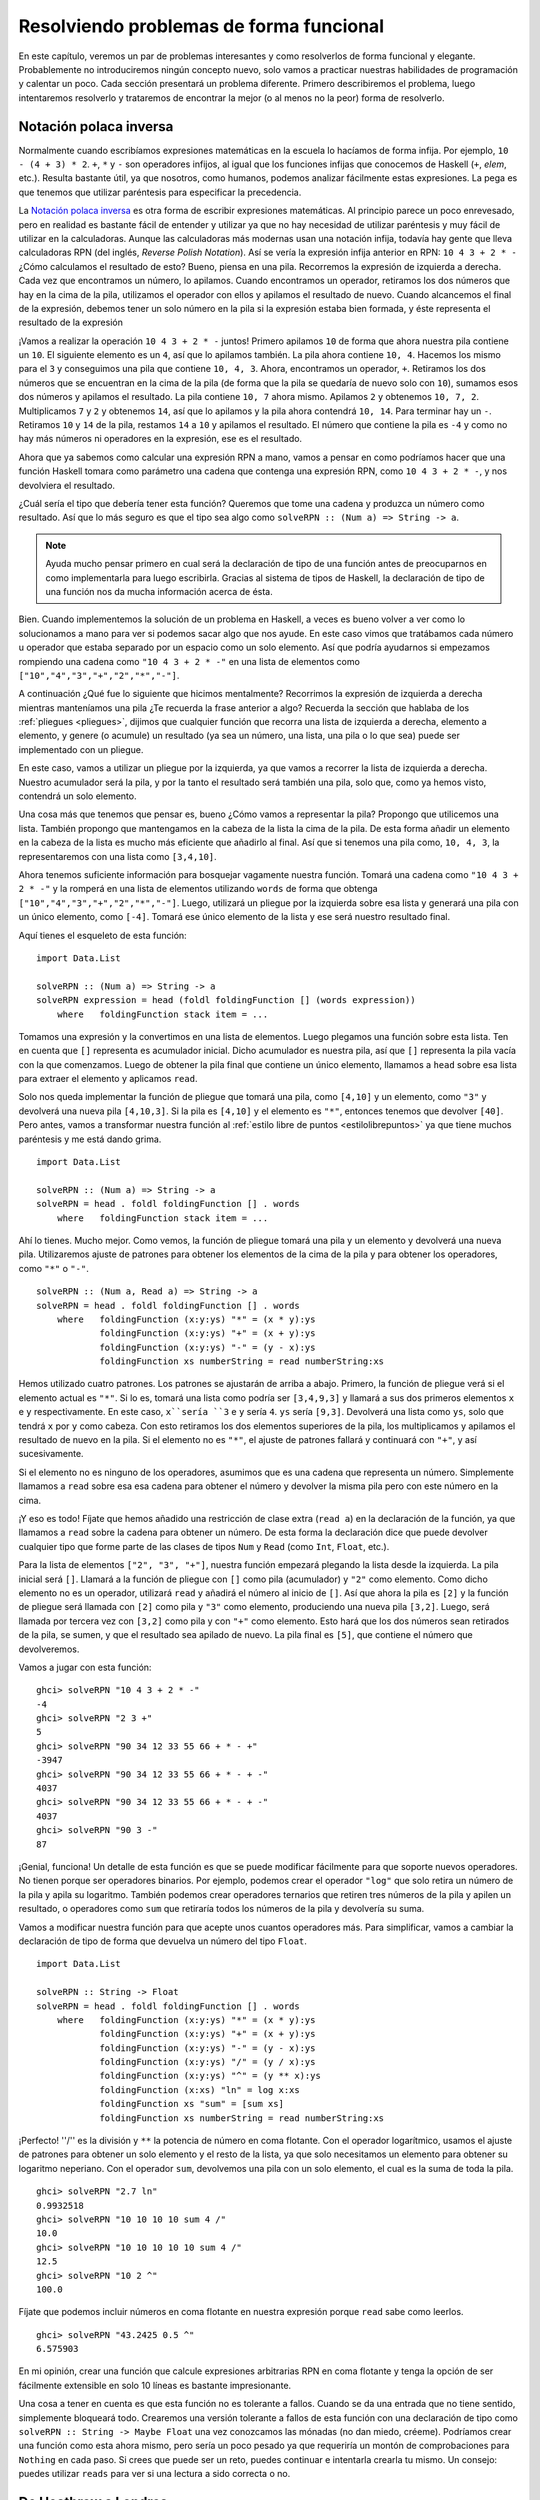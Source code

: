 Resolviendo problemas de forma funcional
========================================

En este capítulo, veremos un par de problemas interesantes y como resolverlos
de forma funcional y elegante. Probablemente no introduciremos ningún concepto
nuevo, solo vamos a practicar nuestras habilidades de programación y calentar
un poco. Cada sección presentará un problema diferente. Primero describiremos
el problema, luego intentaremos resolverlo y trataremos de encontrar la mejor
(o al menos no la peor) forma de resolverlo.

.. _rpn:

Notación polaca inversa
-----------------------

Normalmente cuando escribíamos expresiones matemáticas en la escuela lo
hacíamos de forma infija. Por ejemplo, ``10 - (4 + 3) * 2``. ``+``, ``*`` y
``-`` son operadores infijos, al igual que los funciones infijas que conocemos
de Haskell (``+``, `elem`, etc.). Resulta bastante útil, ya que nosotros, como
humanos, podemos analizar fácilmente estas expresiones. La pega es que tenemos
que utilizar paréntesis para especificar la precedencia.

La `Notación polaca inversa <http://es.wikipedia.org/wiki/Notaci%C3%B3n_polaca_inversa>`_
es otra forma de escribir expresiones matemáticas. Al principio parece un poco
enrevesado, pero en realidad es bastante fácil de entender y utilizar ya que
no hay necesidad de utilizar paréntesis y muy fácil de utilizar en la
calculadoras. Aunque las calculadoras más modernas usan una notación infija,
todavía hay gente que lleva calculadoras RPN (del inglés, *Reverse* *Polish*
*Notation*). Así se vería la expresión infija anterior en RPN:
``10 4 3 + 2 * -`` ¿Cómo calculamos el resultado de esto? Bueno, piensa en una
pila. Recorremos la expresión de izquierda a derecha. Cada vez que encontramos
un número, lo apilamos. Cuando encontramos un operador, retiramos los dos
números que hay en la cima de la pila, utilizamos el operador con ellos y
apilamos el resultado de nuevo. Cuando alcancemos el final de la expresión,
debemos tener un solo número en la pila si la expresión estaba bien formada, y
éste representa el resultado de la expresión

.. image:: /images/rpn.png
   :align: center
   :alt: ¡Esto es una expresión!

¡Vamos a realizar la operación ``10 4 3 + 2 * -`` juntos! Primero apilamos
``10`` de forma que ahora nuestra pila contiene un ``10``. El siguiente
elemento es un ``4``, así que lo apilamos también. La pila ahora contiene
``10, 4``. Hacemos los mismo para el ``3`` y conseguimos una pila que contiene
``10, 4, 3``. Ahora, encontramos un operador, ``+``. Retiramos los dos números
que se encuentran en la cima de la pila (de forma que la pila se quedaría de
nuevo solo con ``10``), sumamos esos dos números y apilamos el resultado. La
pila contiene ``10, 7`` ahora mismo. Apilamos ``2`` y obtenemos ``10, 7, 2``.
Multiplicamos ``7`` y ``2`` y obtenemos ``14``, así que lo apilamos y la pila
ahora contendrá ``10, 14``. Para terminar hay un ``-``. Retiramos ``10`` y
``14`` de la pila, restamos ``14`` a ``10`` y apilamos el resultado. El número
que contiene la pila es ``-4`` y como no hay más números ni operadores en la
expresión, ese es el resultado.

Ahora que ya sabemos como calcular una expresión RPN a mano, vamos a pensar en
como podríamos hacer que una función Haskell tomara como parámetro una cadena
que contenga una expresión RPN, como ``10 4 3 + 2 * -``, y nos devolviera el
resultado.

¿Cuál sería el tipo que debería tener esta función? Queremos que tome una
cadena y produzca un número como resultado. Así que lo más seguro es que el
tipo sea algo como ``solveRPN :: (Num a) => String -> a``.

.. note:: Ayuda mucho pensar primero en cual será la declaración de tipo de
          una función antes de preocuparnos en como implementarla para luego
          escribirla. Gracias al sistema de tipos de Haskell, la declaración
          de tipo de una función nos da mucha información acerca de ésta.

.. image:: /images/calculator.png
   :align: left
   :alt: ¡Ja ja ja!

Bien. Cuando implementemos la solución de un problema en Haskell, a veces es
bueno volver a ver como lo solucionamos a mano para ver si podemos sacar algo
que nos ayude. En este caso vimos que tratábamos cada número u operador que
estaba separado por un espacio como un solo elemento. Así que podría ayudarnos
si empezamos rompiendo una cadena como ``"10 4 3 + 2 * -"`` en una lista de
elementos como ``["10","4","3","+","2","*","-"]``.

A continuación ¿Qué fue lo siguiente que hicimos mentalmente? Recorrimos la
expresión de izquierda a derecha mientras manteníamos una pila ¿Te recuerda la
frase anterior a algo? Recuerda la sección que hablaba de los
:ref:`pliegues <pliegues>`, dijimos que cualquier función que recorra una
lista de izquierda a derecha, elemento a elemento, y genere (o acumule) un
resultado (ya sea un número, una lista, una pila o lo que sea) puede ser
implementado con un pliegue.

En este caso, vamos a utilizar un pliegue por la izquierda, ya que vamos a
recorrer la lista de izquierda a derecha. Nuestro acumulador será la pila, y
por la tanto el resultado será también una pila, solo que, como ya hemos
visto, contendrá un solo elemento.

Una cosa más que tenemos que pensar es, bueno ¿Cómo vamos a representar la
pila? Propongo que utilicemos una lista. También propongo que mantengamos en
la cabeza de la lista la cima de la pila. De esta forma añadir un elemento en
la cabeza de la lista es mucho más eficiente que añadirlo al final. Así que si
tenemos una pila como, ``10, 4, 3``, la representaremos con una lista como
``[3,4,10]``.

Ahora tenemos suficiente información para bosquejar vagamente nuestra función.
Tomará una cadena como ``"10 4 3 + 2 * -"`` y la romperá en una lista de
elementos utilizando ``words`` de forma que obtenga
``["10","4","3","+","2","*","-"]``. Luego, utilizará un pliegue por la
izquierda sobre esa lista y generará una pila con un único elemento, como
``[-4]``. Tomará ese único elemento de la lista y ese será nuestro resultado
final.

Aquí tienes el esqueleto de esta función: ::

    import Data.List

    solveRPN :: (Num a) => String -> a
    solveRPN expression = head (foldl foldingFunction [] (words expression))
        where   foldingFunction stack item = ...

Tomamos una expresión y la convertimos en una lista de elementos. Luego
plegamos una función sobre esta lista. Ten en cuenta que ``[]`` representa es
acumulador inicial. Dicho acumulador es nuestra pila, así que ``[]``
representa la pila vacía con la que comenzamos. Luego de obtener la pila final
que contiene un único elemento, llamamos a ``head`` sobre esa lista para
extraer el elemento y aplicamos ``read``.

Solo nos queda implementar la función de pliegue que tomará una pila, como
``[4,10]`` y un elemento, como ``"3"`` y devolverá una nueva pila
``[4,10,3]``. Si la pila es ``[4,10]`` y el elemento es ``"*"``, entonces
tenemos que devolver ``[40]``. Pero antes, vamos a transformar nuestra función
al :ref:`estilo libre de puntos <estilolibrepuntos>` ya que tiene muchos
paréntesis y me está dando grima. ::

    import Data.List

    solveRPN :: (Num a) => String -> a
    solveRPN = head . foldl foldingFunction [] . words
        where   foldingFunction stack item = ...

Ahí lo tienes. Mucho mejor. Como vemos, la función de pliegue tomará una pila
y un elemento y devolverá una nueva pila. Utilizaremos ajuste de patrones para
obtener los elementos de la cima de la pila y para obtener los operadores,
como ``"*"`` o ``"-"``. ::

    solveRPN :: (Num a, Read a) => String -> a
    solveRPN = head . foldl foldingFunction [] . words
        where   foldingFunction (x:y:ys) "*" = (x * y):ys
                foldingFunction (x:y:ys) "+" = (x + y):ys
                foldingFunction (x:y:ys) "-" = (y - x):ys
                foldingFunction xs numberString = read numberString:xs

Hemos utilizado cuatro patrones. Los patrones se ajustarán de arriba a abajo.
Primero, la función de pliegue verá si el elemento actual es ``"*"``. Si lo
es, tomará una lista como podría ser ``[3,4,9,3]`` y llamará a sus dos
primeros elementos ``x`` e ``y`` respectivamente. En este caso, ``x``sería
``3`` e ``y`` sería ``4``. ``ys`` sería ``[9,3]``. Devolverá una lista como
``ys``, solo que tendrá ``x`` por ``y`` como cabeza. Con esto retiramos los
dos elementos superiores de la pila, los multiplicamos y apilamos el resultado
de nuevo en la pila. Si el elemento no es ``"*"``, el ajuste de patrones
fallará y continuará con ``"+"``, y así sucesivamente.

Si el elemento no es ninguno de los operadores, asumimos que es una cadena que
representa un número. Simplemente llamamos a ``read`` sobre esa esa cadena
para obtener el número y devolver la misma pila pero con este número en la
cima.

¡Y eso es todo! Fíjate que hemos añadido una restricción de clase extra
(``read a``) en la declaración de la función, ya que llamamos a ``read`` sobre
la cadena para obtener un número. De esta forma la declaración dice que puede
devolver cualquier tipo que forme parte de las clases de tipos ``Num`` y
``Read`` (como ``Int``, ``Float``, etc.).

Para la lista de elementos ``["2", "3", "+"]``, nuestra función empezará
plegando la lista desde la izquierda. La pila inicial será ``[]``. Llamará a
la función de pliegue con ``[]`` como pila (acumulador) y ``"2"`` como
elemento. Como dicho elemento no es un operador, utilizará ``read`` y añadirá
el número al inicio de ``[]``. Así que ahora la pila es ``[2]`` y la función
de pliegue será llamada con ``[2]`` como pila y ``"3"`` como elemento,
produciendo una nueva pila ``[3,2]``. Luego, será llamada por tercera vez con
``[3,2]`` como pila y con ``"+"`` como elemento. Esto hará que los dos números
sean retirados de la pila, se sumen, y que el resultado sea apilado de nuevo.
La pila final es ``[5]``, que contiene el número que devolveremos.

Vamos a jugar con esta función: ::

    ghci> solveRPN "10 4 3 + 2 * -"
    -4
    ghci> solveRPN "2 3 +"
    5
    ghci> solveRPN "90 34 12 33 55 66 + * - +"
    -3947
    ghci> solveRPN "90 34 12 33 55 66 + * - + -"
    4037
    ghci> solveRPN "90 34 12 33 55 66 + * - + -"
    4037
    ghci> solveRPN "90 3 -"
    87

¡Genial, funciona! Un detalle de esta función es que se puede modificar
fácilmente para que soporte nuevos operadores. No tienen porque ser operadores
binarios. Por ejemplo, podemos crear el operador ``"log"`` que solo retira un
número de la pila y apila su logaritmo. También podemos crear operadores
ternarios que retiren tres números de la pila y apilen un resultado, o
operadores como ``sum`` que retiraría todos los números de la pila y
devolvería su suma.

Vamos a modificar nuestra función para que acepte unos cuantos operadores más.
Para simplificar, vamos a cambiar la declaración de tipo de forma que devuelva
un número del tipo ``Float``. ::

    import Data.List

    solveRPN :: String -> Float
    solveRPN = head . foldl foldingFunction [] . words
        where   foldingFunction (x:y:ys) "*" = (x * y):ys
                foldingFunction (x:y:ys) "+" = (x + y):ys
                foldingFunction (x:y:ys) "-" = (y - x):ys
                foldingFunction (x:y:ys) "/" = (y / x):ys
                foldingFunction (x:y:ys) "^" = (y ** x):ys
                foldingFunction (x:xs) "ln" = log x:xs
                foldingFunction xs "sum" = [sum xs]
                foldingFunction xs numberString = read numberString:xs

¡Perfecto! ''/'' es la división y ``**`` la potencia de número en coma
flotante. Con el operador logarítmico, usamos el ajuste de
patrones para obtener un solo elemento y el resto de la lista, ya que solo
necesitamos un elemento para obtener su logaritmo neperiano. Con el operador
``sum``, devolvemos una pila con un solo elemento, el cual es la suma de toda
la pila. ::

    ghci> solveRPN "2.7 ln"
    0.9932518
    ghci> solveRPN "10 10 10 10 sum 4 /"
    10.0
    ghci> solveRPN "10 10 10 10 10 sum 4 /"
    12.5
    ghci> solveRPN "10 2 ^"
    100.0

Fíjate que podemos incluir números en coma flotante en nuestra expresión
porque ``read`` sabe como leerlos. ::

    ghci> solveRPN "43.2425 0.5 ^"
    6.575903

En mi opinión, crear una función que calcule expresiones arbitrarias RPN en
coma flotante y tenga la opción de ser fácilmente extensible en solo 10 líneas
es bastante impresionante.

Una cosa a tener en cuenta es que esta función no es tolerante a fallos.
Cuando se da una entrada que no tiene sentido, simplemente bloqueará todo.
Crearemos una versión tolerante a fallos de esta función con una declaración
de tipo como ``solveRPN :: String -> Maybe Float`` una vez conozcamos las
mónadas (no dan miedo, créeme). Podríamos crear una función como esta ahora
mismo, pero sería un poco pesado ya que requeriría un montón de comprobaciones
para ``Nothing`` en cada paso. Si crees que puede ser un reto, puedes
continuar e intentarla crearla tu mismo. Un consejo: puedes utilizar ``reads``
para ver si una lectura a sido correcta o no.

De Heathrow a Londres
---------------------

Nuestro siguiente problema es este: tu avión acaba de aterrizar en Inglaterra
y alquilas un coche. Tienes una entrevista dentro de nada y tienes que llegar
desde el aeropuerto de Heathrow a Londres tan pronto como puedas (¡Pero si
arriesgar tu vida!).

Existen dos vías principales de Heathrow a Londres y hay cierto número
de carreteras regionales que unen ambas vías. Debes encontrar la ruta óptima
que te lleve a Londres tan rápido como puedas. Empiezas en el lado izquierdo y
puedes o bien cruzar a la otra vía o continuar recto.

.. image:: /images/roads.png
   :align: center
   :alt: Heathrow - Londres

Como puedes ver en la imagen, la ruta más corta de Heathrow a Londres en este
caso es empezando en la vía principal B, cruzamos y continuamos por A,
cruzamos otra vez y continuamos dos veces más por B. Si tomamos esta ruta,
tardaremos 75 minutos en llegar. Si tomamos cualquier otra ruta, tardaríamos
más en llegar.

Nuestro trabajo es crear un programa que tome una entrada que represente un
sistema de caminos y muestre cual es la ruta más corta. Así se vería la
entrada para este caso.

.. code-block:: none

    50
    10
    30
    5
    90
    20
    40
    2
    25
    10
    8
    0

Para analizar mentalmente el fichero de entrada, separa los números en grupos
de tres. Cada grupo se compone de la vía A, la vía B y un camino que los
une. Para que encajen perfectamente en grupos de tres, diremos que hay un
último camino de cruce que recorrerlo toma cero minutos. Esto se debe a que
no nos importa a que parte de Londres lleguemos, mientras lleguemos a Londres.

De la misma forma que solucionamos el problema de la calculadora RPN, este
problema lo resolveremos en tres pasos:

 * Olvida Haskell por un instante y piensa como solucionarías el problema a
   mano.
 * Piensa como vamos a representar la información en Haskell.
 * Encuentra un modo de operar sobre esta información en Haskell que produzca
   una solución.

En el problema de la calculadora, primero nos dimos cuenta de que cuando
calculábamos una expresión a mano, manteníamos una especie de pile en nuestra
cabeza y recorríamos la expresión elemento a elemento. Decidimos utilizar una
lista de cadenas para representar la expresión. Para terminar, utilizamos un
pliegue por la izquierda para recorrer la lista de cadenas mientras
manteníamos un pila que producía una solución.

Vale ¿Cómo encontraríamos la ruta más corta de Heathrow a Londres a mano?
Bueno, podemos simplemente ver todas las rutas y suponer cual será la más
corta y seguramente sea verdad. Esa solución funciona bien para problemas
pequeños, pero ¿Qué pasaría si las vías tuvieran más de 10.000 secciones? Ni
siquiera podríamos dar una solución optima.

Así que no es una buena solución. Aquí tienes una imagen simplificada del
sistema de caminos:

.. image:: /images/roads_simple.png
   :align: center
   :alt: Caminos

Esta bien ¿Puedes decir cual sería la ruta más corta hasta la primera
intersección (El primer punto en A, marcado como A1) de la vía A? Es bastante
trivial. Simplemente vemos si es mas corto ir recto desde A o si es más corto
partir desde B y luego cruzar a la otra vía. Obviamente, es más corto ir por B
y luego cruzar ya que toma 40 minutos, mientras que ir directamente desde A
toma 50 minutos ¿Qué pasaría si quisiéramos ir a B1? Lo mismo. Vemos que es
mucho más corto ir directamente desde B (10 minutos), ya que ir desde A y
luego cruzan nos llevaría un total de 80 minutos.

Ahora sabemos la ruta más corta hasta A1 (ir desde la vía B y cruzar, diríamos
algo como que es ``B, C`` con un coste de 40) y sabemos cual es la ruta más
corta hasta B1 (ir directamente desde la vía B, simplemente ``B`` con coste
10) ¿Nos ayudaría en algo esta información si queremos saber la ruta más corta
hasta la próxima intersección de ambas vías principales? ¡Por supuesto que sí!

Vamos a ver cual sería la ruta más corta hasta A2. Para llegar a A2, o bien
iríamos directamente desde A1 o bien partiríamos desde B1, continuaríamos
adelante y luego cruzaríamos (recuerda, solo podemos ir adelante o cruzar al
otro lado). Y como sabemos el coste de A1 y B1, podemos encontrar fácilmente
cual será la ruta más corta de A1 a A2. Costaría 40 minutos llegar a A1 y
luego otros 5 minutos en llegar desde A1 a A2, así que el resultado sería ``B,
C, A`` con un coste de 45 minutos. Solo cuesta 10 minutos llegar hasta B1,
pero luego costaría otros 110 minutos más para llegar hasta A2. Así que, de
forma bastante obvia, la forma más rápida de llegar a A2 es ``B, C, A``. Del
mismo modo, la forma más rápida de llegar hasta B2 es continuar por A1 y luego
cruzar.

.. note:: ¿Qué pasaría si para llegar a A2 primero cruzamos desde B1 y luego
          continuamos adelante? Bien, ya hemos cubierto la posibilidad de
          cruzar de B1 a A1 cuando buscábamos la mejor forma de llegar hasta
          A1, así que no tenemos que tomar en cuenta esta posibilidad en el
          siguiente paso.

Ahora que tenemos la mejor ruta para llegar hasta A2 y B2, podemos repetir
este proceso indefinidamente hasta que alcancemos el final. Una vez tengamos
las mejores rutas para llegar a A4 y B4, la mejor será la ruta óptima.

En el segundo paso básicamente hemos repetido lo que hicimos en el primer
paso, solo que tuvimos en cuenta cuales fueron las mejores rutas para llegar a
A y B. También podríamos decir que tomamos en cuenta las mejores rutas para
llegar hasta A y B en el primer paso, solo que ambas rutas tendrían coste 0.

Así que en resumen, para obtener las mejor ruta ruta de Heathrow a Londres,
hacemos esto: primero vemos cual es la mejor ruta hasta el próximo cruce de la
vía principal A. Las dos opciones que tenemos son o bien ir directamente o
bien empezar en la vía opuesta, continuar adelante y luego cruzar. Memorizamos
la mejor ruta y el coste. Usamos el mismo método para ver cual es la mejor
ruta hasta el próximo cruce desde B y la memorizamos. Luego, vemos si la ruta
del siguiente cruce en A es mejor si la tomamos desde el cruce anterior en A o
desde el cruce anterior en B y luego cruzar. Memorizamos la mejor ruta y
hacemos lo mismo para la vía opuesta. Repetimos estos pasos hasta que
alcancemos el final. La mejor de las dos rutas resultantes será la ruta
óptima.

Básicamente lo que hacemos es mantener la mejor ruta por A y la mejor ruta por
B hasta que alcancemos el final, y la mejor de ambas es el resultado. Sabemos
como calcular la ruta más corta a mano. Si tuviéramos suficiente tiempo, papel
y lápiz, podríamos calcular la ruta más corta de un sistema de caminos con
cualquier número de secciones.

¡Siguiente paso! ¿Cómo representamos este sistema de caminos con los tipos de
datos de Haskell? Una forma es ver los puntos iniciales y las intersecciones
como nodos de un grafo que se conectan con otras intersecciones. Si imaginamos
que los nodos iniciales en realidad se conectan con cada otro nodo con un
camino, veríamos que cada nodo se conecta con el nodo del otro lado y con el
nodo siguiente del mismo lado. Exceptuando los nodos finales, que únicamente
se conectan con el nodo del otro lado. ::

    data Node = Node Road Road | EndNode Road
    data Road = Road Int Node

Un nodo es o bien un nodo normal que contiene información acerca del camino
que lleva al otro nodo de la otra vía principal o del camino que lleva al
siguiente nodo, o bien un nodo final, que solo contiene información acerca del
camino que lleva al otro nodo de la otra vía principal. Un camino contiene la
información que indica lo que se tarda en recorrerlo y el nodo al que lleva.
Por ejemplo, la primera parte del camino de la vía A sería ``Road 50 a1``
donde ``a1`` sería un nodo ``Node x y``, donde ``x`` e ``y`` serían los
caminos a B1 y a A2.

Otra forma de representar el sistema sería utilizando ``Maybe`` para los
caminos que llevan al siguiente nodo. Cada nodo tendría un camino que llevara
a otro punto de la vía opuesta, pero solo los nodos que no están al final
tendrían un camino que les llevará adelante. ::

    data Node = Node Road (Maybe Road)
    data Road = Road Int Node

Ambas son buenas formas de representar el sistema de caminos en Haskell y en
realidad podríamos resolver el problema usándolas, pero, quizá podemos
encontrar algo más simple. Si pensamos de nuevo en la forma de resolverlo a
mano, vemos que en realidad siempre comprobamos los tiempos de los tres
caminos de una sección a la vez: la parte del camino en la vía A, la parte
opuesta en B y la parte C, que conecta ambas entre sí. Cuando estábamos
buscando la ruta más corta entre A1 y B1, solo tuvimos que tratar con los
tiempos de las primeras tres partes, los cuales eran 50, 10 y 30 minutos. Nos
referiremos a esto como una sección. Así que el sistema de caminos que
utilizamos para este ejemplo puede representarse fácilmente como cuatro
secciones: ``50, 10, 30``, ``5, 90, 20``, ``40, 2, 25`` y ``10, 8, 0``.

Siempre es bueno mantener nuestros tipos de datos tan simple como sea posible,
pero ¡No más simple! ::

    data Section = Section { getA :: Int, getB :: Int, getC :: Int } deriving (Show)
    type RoadSystem = [Section]

¡Es casi perfecto! Es simple y tengo la sensación de que va a funcionar
perfectamente para la implementación de nuestra solución. ``Section`` es un
tipo de dato algebraico simple que contiene tres enteros para los tiempos de
los tres caminos de una sección. También hemos utilizado un sinónimo de tipo
que dice que ``RoadSystem`` es una lista de secciones.

.. note:: También podríamos haber utilizado una tripla como
          ``(Int, Int, Int)`` para representar una sección. Está bien utilizar
          tuplas en lugar de tipos de datos algebraicos propios para cosas
          pequeñas y puntuales, pero normalmente es mejor crear nuevos tipos
          para cosas como esta. De esta forma el sistema de tipos tiene más
          infomación acerca de que es cada cosa. Podemos utilizar
          ``(Int, Int, Int)`` para representar una sección de un camino o para
          representar un vector en un espacio tridimensional y podemos
          trabajar con ambos a la vez, pero de este modo podríamos acabar
          mezclandolos entre sí. Si utilizamos los tipos ``Section`` y
          ``Vector``, no podremos, ni si quiera accidentalmente, sumar un
          vector a una sección.

Ahora el sistema de caminos de Heathrow a Londres se puede representar así: ::

    heathrowToLondon :: RoadSystem
    heathrowToLondon = [Section 50 10 30, Section 5 90 20, Section 40 2 25, Section 10 8 0]

Todo lo que nos queda por hacer es implementar la solución a la que llegamos
con Haskell ¿Cual sería la declaración de tipo de una función que calcule el
camino más corto para cualquier sistema de caminos? Tendría que tomar un
sistema de caminos y devolver una ruta. Vamos a representar una ruta con una
lista también. Crearemos el tipo ``Label`` que será una simple enumeración
cuyos valores serán ``A``, ``B`` o ``C``. También crearemos un sinónimo de
tipo: ``Path``. ::

    data Label = A | B | C deriving (Show)
    type Path = [(Label, Int)]

Llamaremos a nuestra función ``optimalPath`` y tendrá una declaración de tipo
como ``optimalPath :: RoadSystem -> Path``. Si es llamada con el sistema
``heathrowToLondon`` deberá devolver una ruta como: ::

    [(B,10),(C,30),(A,5),(C,20),(B,2),(B,8)]

Vamos a tener que recorrer la lista de secciones de izquierda a derecha y
mantener un camino óptimo hasta A y un camino óptimo hasta B conforme vayamos
avanzando. Acumularemos la mejor ruta conforme vayamos avanzando, de izquierda
a derecha ¿A qué te suena esto? ¡Ding, ding, ding! ¡Correcto, es un pliegue
por la izquierda!

Cuando resolvimos el problema a mano, había un paso que repetíamos una y otra
vez. Requería comprobar el camino óptimo de A y B hasta el momento, además
de la sección actual para producir un nuevo par de rutas óptimas hasta A y B.
Por ejemplo, al principio la rutas óptimas son ``[]`` y ``[]`` para A y B.
Analizamos la sección ``Section 50 10 30`` y concluimos que la nueva ruta
óptima para A es ``[(B,10),(C,30)]`` y que la nueva ruta óptima para B es
``[(B,10)]``. Si vemos este paso como una función, tomaría un par de rutas y
una sección y produciría un nuevo par de rutas. El tipo sería
``(Path, Path) -> Section -> (Path, Path)``. Vamos a seguir adelante e
implementar esta función que parece que será útil.

.. note:: Será util porque ``(Path, Path) -> Section -> (Path, Path)`` puede
          ser utilizado como una función binaría para un pliegue por la
          derecha, el cual tiene un tipo ``a -> b -> a``.

::

    roadStep :: (Path, Path) -> Section -> (Path, Path)
    roadStep (pathA, pathB) (Section a b c) =
        let priceA = sum $ map snd pathA
            priceB = sum $ map snd pathB
            forwardPriceToA = priceA + a
            crossPriceToA = priceB + b + c
            forwardPriceToB = priceB + b
            crossPriceToB = priceA + a + c
            newPathToA = if forwardPriceToA <= crossPriceToA
                            then (A,a):pathA
                            else (C,c):(B,b):pathB
            newPathToB = if forwardPriceToB <= crossPriceToB
                            then (B,b):pathB
                            else (C,c):(A,a):pathA
        in  (newPathToA, newPathToB)

.. image:: /images/guycar.png
   :align: right
   :alt: ¡Este eres tú!

¿Qué hace esto? Primero, calculamos el coste óptimo en la vía A basandonos
en el camino óptimo hasta el momento en A, y luego hacemos lo mismo para B.
Hacemos ``sum $ map snd pathA``, así que si ``pathA`` es algo como
``[(A,100),(C,20)]``, ``priceA`` será ``120``. ``forwardPriceToA`` es el coste
de que tendría continuar hasta el siguiente cruce si fuéramos directamente
desde el cruce anterior en A. Es igual al coste anterior de A, más el coste
de la parte A de la sección actual. ``crossPriceToA`` es el coste que tendría
si fuéramos hasta el siguiente cruce de A partiendo de B y luego cruzáramos.
Este coste sería el coste óptimo de llegar al anterior cruce de B más el
coste de continuar por B más el coste de cruzar por C. Calculamos
``forwardPriceToB`` y ``crossPriceToB`` de la misma forma.

Ahora que sabemos el mejor camino hasta A y B, solo tenemos que crear nuevas
rutas para llegar hasta la siguiente intersección de A y B basándonos en
estos. Si tardamos menos en llegar partiendo de A y continuando adelante,
establecemos ``newPathToA`` a ``(A,a):pathA``. Básicamente añadimos ``Label``
``A`` y el coste de la sección ``a`` al camino óptimo de A hasta el momento.
Dicho de otro modo, decimos que la mejor forma de llegar al siguiente cruce de
A es la ruta de llegar al cruce de A anterior y luego continuando adelante
por la vía A. Recuerda que es ``A`` es una simple etiqueta, mientras que ``a``
tiene el tipo ``Int`` ¿Por qué añadimos el nuevo elemento al inicio en lugar
de hacer algo como ``pathA ++ [(A,a)]``? Bueno, añadir un elemento al
principio de una lista es mucho más rápido que añadirlo al final. De este modo
la ruta estará invertida cuando terminemos el pliegue con esta función, pero
podemos invertirla de nuevo luego. Si tardamos menos en llegar al siguiente
cruce de A partiendo del cruce anterior en B y luego cruzando, entonces
``newPathToB`` será la ruta anterior por B, continuar adelante y cruzar a A.
Hacemos lo mismo para ``newPathToB``, solo que al revés.

Terminamos devolviendo ``newPathToA`` y ``newPathToB`` en una tupla.

Vamos a ejecutar esta función con la primera sección de ``heathrowToLondon``.
Como es la primera sección, las mejores rutas hasta A y B serán un par de
listas vacías. ::

    ghci> roadStep ([], []) (head heathrowToLondon)
    ([(C,30),(B,10)],[(B,10)])

Recuerda que las rutas están invertidas, así que léelas de derecha a
izquierda. Podemos ver que la mejor ruta hasta el siguiente cruce en A es
empezando por B y luego cruzar hasta A y que la mejor ruta hasta B es
simplemente continuando adelante a partir de B.

.. note:: Cuando hacemos ``priceA = sum $ map snd pathA``, estamos calculando
          el coste de la ruta en cada paso. No tendríamos que hacerlo si
          implementamos ``roadStep`` como una función
          ``(Path, Path, Int, Int) -> Section -> (Path, Path, Int, Int)``
          donde los enteros representan el coste de A y B.

Ahora que tenemos una función que toma un par de rutas y una sección y produce
una nueva ruta óptima, podemos hacer fácilmente un pliegue por la izquierda
de la lista de secciones. ``roadStep`` se llamará con ``([],[])`` y la primera
sección y devolverá una dupla con las rutas óptimas para esa sección. Luego
será llamada con esa dupla de rutas y la sección siguiente y así
sucesivamente. Cuando hayamos recorrido todas las secciones, tendremos una
dupla con las rutas óptimas, y la mas corta será nuestra respuesta. Tendiendo
esto en cuenta, podemos implementar ``optimalPath``. ::

    optimalPath :: RoadSystem -> Path
    optimalPath roadSystem =
        let (bestAPath, bestBPath) = foldl roadStep ([],[]) roadSystem
        in  if sum (map snd bestAPath) <= sum (map snd bestBPath)
                then reverse bestAPath
                else reverse bestBPath

Plegamos ``roadSystem`` por la izquierda (recuerda, es una lista de secciones)
con un acumulador inicial que es una dupla de listas vacías. El resultado de
ese pliegue es una dupla de rutas, así que usamos un ajuste de patrones sobre
ella y obtenemos las rutas. Luego, comprobamos cual de esas dos es mejor y
la devolvemos. Antes de devolverla, la invertimos, ya que las rutas óptimas
están al revés debido a que decidimos añadir las secciones al principio de las
listas.

¡Vamos a probarla! ::

    ghci> optimalPath heathrowToLondon
    [(B,10),(C,30),(A,5),(C,20),(B,2),(B,8),(C,0)]

¡Este es el resultado que se supone que debíamos obtener! ¡Genial! Se
diferencia un poco del resultado que esperábamos ya que hay un paso ``(C,0)``
al final, lo que significa que tomamos un cruce cuando ya estamos en Londres,
pero como tomar dicho camino no cuesta nada, sigue siendo la solución
correcta.

Ahora que ya tenemos la función que encuentra la ruta óptima, solo tenemos
que leer la representación textual del sistema de caminos por la entrada
estándar, convertirlo en el tipo ``RoadSystem``, ejecutar ``optimalPath``
sobre él y mostrar el resultado.

Antes de nada, vamos a crear una función que tome una lista y la divida en
grupos del mismo tamaño. La llamaremos ``groupsOf``. Con un parámetro como
``[1..10]``, ``groupsOf 3`` deberá devolver
``[[1,2,3],[4,5,6],[7,8,9],[10]]``. ::

    groupsOf :: Int -> [a] -> [[a]]
    groupsOf 0 _ = undefined
    groupsOf _ [] = []
    groupsOf n xs = take n xs : groupsOf n (drop n xs)

Una función recursiva estándar. Para un ``xs`` de ``[1..10]`` y un ``n`` de
``3``, equivale a ``[1,2,3] : groupsOf 3 [4,5,6,7,8,9,10]``. Cuando la
recursión termina, obtenemos una lista de grupos de tres elementos. Y aquí
esta la función ``main``, la cual leer desde la entrada estándar, crea
un ``RoadSystem`` y muestra la ruta más corta: ::

    import Data.List

    main = do
        contents <- getContents
        let threes = groupsOf 3 (map read $ lines contents)
            roadSystem = map (\[a,b,c] -> Section a b c) threes
            path = optimalPath roadSystem
            pathString = concat $ map (show . fst) path
            pathPrice = sum $ map snd path
        putStrLn $ "The best path to take is: " ++ pathString
        putStrLn $ "The price is: " ++ show pathPrice

Primero, obtenemos todos los contenidos de la entrada estándar. Luego llamamos
a ``lines`` con los contenidos para convertir algo como ``"50\n10\n30\n...``
en ``["50","10","30"...`` y luego mapeamos ``read`` sobre ella para obtener
una lista de números. También llamamos a ``groupsOf 3`` sobre ella de forma
que obtengamos una lista de listas de longitud tres. Mapeamos la función
lambda ``(\[a,b,c] -> Section a b c)`` sobre esta lista de listas. Como puedes
ver, esta función lambda toma una lista de tamaño tres y devuelve una sección.
Así que ``roadSystem`` es nuestro sistema de caminos e incluso tiene el
tipo correcto, ``RoadSystem`` (o ``[Section]``). Llamamos ``optimalPath``
sobre éste y mostramos la ruta y el coste de la ruta óptima que obtenemos.

Guardamos el siguiente texto:

.. code-block:: none

    50
    10
    30
    5
    90
    20
    40
    2
    25
    10
    8
    0

En un fichero llamado ``paths.txt`` y luego se lo pasamos a nuestro programa.

.. code-block:: none

    $ cat paths.txt | runhaskell heathrow.hs
    The best path to take is: BCACBBC
    The price is: 75

¡Funciona perfecto! Puedes usar tu conocimiento del módulo ``Data.Random``
para generar un sistema de caminos mucho más grande, que luego podrás pasar a
nuestro programa de la misma forma que hemos hecho. Si obtienes errores de
desbordamiento de pila, intenta usar ``foldl'`` en lugar ``foldl``, ya que
``foldl'`` es estricto.

